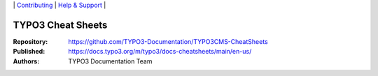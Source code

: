 \|
`Contributing <CONTRIBUTING.md>`__  \|
`Help & Support <https://typo3.org/help>`__ \|

==================
TYPO3 Cheat Sheets
==================

:Repository:   https://github.com/TYPO3-Documentation/TYPO3CMS-CheatSheets

:Published:    https://docs.typo3.org/m/typo3/docs-cheatsheets/main/en-us/

:Authors:      TYPO3 Documentation Team

